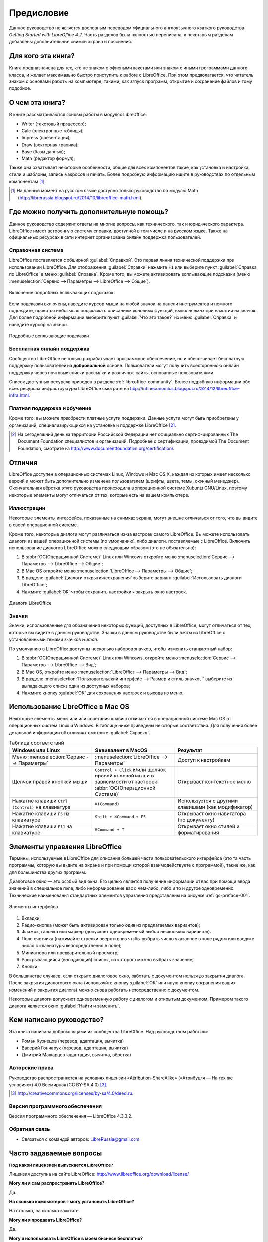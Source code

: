 
.. meta::
   :description: Краткое руководство по LibreOffice 
   :keywords: LibreOffice, Writer, Impress, Calc, Math, Base, Draw, либреоффис, Предисловие


Предисловие
===========

Данное руководство не является дословным переводом официального англоязычного краткого руководства *Getting Started with LibreOffice 4.2*. Часть разделов была полностью переписана, к некоторым разделам добавлены дополнительные снимки экрана и пояснения.

Для кого эта книга?
-------------------

Книга предназначена для тех, кто не знаком с офисными пакетами или знаком с иными программами данного класса, и желает максимально быстро приступить к работе с LibreOffice. При этом предполагается, что читатель знаком с основами работы на компьютере, такими, как запуск программ, открытие и сохранение файлов и тому подобное.

О чем эта книга?
----------------

В книге рассматриваются основы работы в модулях LibreOffice:

* Writer (текстовый процессор);
* Calc (электронные таблицы);
* Impress (презентации);
* Draw (векторная графика);
* Base (базы данных);
* Math (редактор формул);

Также она охватывает некоторые особенности, общие для всех компонентов такие, как установка и настройка, стили и шаблоны, запись макросов и печать. Более подробную информацию ищите в руководствах по отдельным компонентам [#]_.

.. [#] На данный момент на русском языке доступно только руководство по модулю Math (http://librerussia.blogspot.ru/2014/10/libreoffice-math.html).

Где можно получить дополнительную помощь?
-----------------------------------------

Данное руководство содержит ответы на многие вопросы, как технического, так и юридического характера. LibreOffice имеет встроенную систему справки, доступной в том числе и на русском языке. Также на официальных ресурсах в сети интернет организована онлайн поддержка пользователей.

Справочная система
~~~~~~~~~~~~~~~~~~

LibreOffice поставляется с обширной :guilabel:`Справкой`. Это первая линия технической поддержки при использовании LibreOffice.
Для отображения :guilabel:`Справки` нажмите ``F1`` или выберите пункт :guilabel:`Справка по LibreOffice` в меню :guilabel:`Справка`. Кроме того, вы можете активировать всплывающие подсказки (меню :menuselection:`Сервис --> Параметры --> LibreOffice --> Общие`). 

.. _gs-preface-002:

.. figure:: _static/gs-preface-002.png
    :scale: 37%
    :align: center
    :alt: Включение подробных всплывающих подсказок

    Включение подробных всплывающих подсказок

Если подсказки включены, наведите курсор мыши на любой значок на панели инструментов и немного подождите, появится небольшая подсказка с описанием основных функций, выполняемых при нажатии на значок. Для более подробной информации выберите пункт :guilabel:`Что это такое?` из меню :guilabel:`Справка` и наведите курсор на значок.

.. _gs-preface-003:

.. figure:: _static/gs-preface-003.png
    :scale: 40%
    :align: center
    :alt: Подробные всплывающие подсказки

    Подробные всплывающие подсказки

Бесплатная онлайн поддержка
~~~~~~~~~~~~~~~~~~~~~~~~~~~

Сообщество LibreOffice не только разрабатывает программное обеспечение, но и обеспечивает бесплатную поддержку пользователей на **добровольной** основе. Пользователи могут получить всестороннюю онлайн поддержку через почтовые списки рассылки и различные сайты, основанные пользователями.

Список доступных ресурсов приведен в разделе :ref:`libreoffice-community`. Более подробную информации обо всех ресурсах инфраструктуры LibreOffice смотрите на http://infineconomics.blogspot.ru/2014/12/libreoffice-infra.html.


Платная поддержка и обучение
~~~~~~~~~~~~~~~~~~~~~~~~~~~~

Кроме того, вы можете приобрести платные услуги поддержки. Данные услуги могут быть приобретены у организаций, специализирующихся на установке и поддержке LibreOffice [#]_.

.. [#] На сегодняшний день на территории Российской Федерации нет официально сертифицированных The Document Foundation специалистов и организаций. Подробнее о сертификации, проводимой The Document Foundation, смотрите на http://www.documentfoundation.org/certification/.


Отличия
-------

LibreOffice доступен в операционных системах Linux, Windows и Mac OS X, каждая из которых имеет несколько версий и может быть дополнительно изменена пользователем (шрифты, цвета, темы, оконный менеджер). Окончательная вёрстка этого руководства происходила в операционной системе Xubuntu GNU/Linux, поэтому некоторые элементы могут отличаться от тех, которые есть на вашем компьютере.

Иллюстрации
~~~~~~~~~~~

Некоторые элементы интерфейса, показанные на снимках экрана, могут внешне отличаться от того, что вы видите в своей операционной системе. 

Кроме того, некоторые диалоги могут различаться из-за настроек самого LibreOffice. Вы можете использовать диалоги из вашей операционной системы (по умолчанию), либо диалоги, поставляемые с LibreOffice. Включить использование диалогов LibreOffice можно следующим образом (это не обязательно):

1. В :abbr:`ОС(Операционной Системе)` Linux или Windows откройте меню :menuselection:`Сервис --> Параметры --> LibreOffice --> Общие`;
2. В Mac OS откройте меню :menuselection:`LibreOffice --> Параметры --> Общие`;
3. В разделе :guilabel:`Диалоги открытия/сохранения` выберите вариант :guilabel:`Использовать диалоги LibreOffice`;
4. Нажмите :guilabel:`OK` чтобы сохранить настройки и закрыть окно настроек.

.. _gs-preface-004:

.. figure:: _static/gs-preface-004.png
    :scale: 40%
    :align: center
    :alt: Диалоги LibreOffice

    Диалоги LibreOffice

Значки
~~~~~~

Значки, использованные для обозначения некоторых функций, доступных в LibreOffice, могут отличаться от тех, которые вы видите в данном руководстве. Значки в данном руководстве были взяты из LibreOffice с установленными темами значков *Human*.

По умолчанию в LibreOffice доступны несколько наборов значков, чтобы изменить стандартный набор: 

1. В :abbr:`ОС(Операционной Системе)` Linux или Windows, откройте меню :menuselection:`Сервис --> Параметры --> LibreOffice --> Вид`;
2. В Mac OS, откройте меню :menuselection:`LibreOffice --> Параметры --> Вид`;
3. В разделе :menuselection:`Пользовательский интерфейс --> Размер и стиль значков`` выберите из выпадающего списка один из доступных наборов;
4. Нажмите кнопку :guilabel:`ОК` для сохранения настроек и выхода из меню.

Использование LibreOffice в Mac OS
----------------------------------

Некоторые элементы меню или или сочетания клавиш отличаются в операционной системе Mac OS от операционных систем Linux и Windows. В таблице ниже приведены некоторые соответствия. Для получения более детальной информации об отличиях смотрите :guilabel:`Справку`.

.. list-table:: Таблица соответствий 
   :widths: 15 15 15
   :header-rows: 1

   * - Windows или Linux
     - Эквивалент в MacOS
     - Результат
   * - Меню :menuselection:`Сервис --> Параметры`
     - :menuselection:`LibreOffice --> Параметры`
     - Доступ к настройкам
   * - Щелчок правой кнопкой мыши
     - ``Control + Сlick`` и/или щелчок правой кнопкой мыши в зависимости от настроек :abbr:`ОС(Операционной Системе)`
     - Открывает контекстное меню
   * - Нажатие клавиши ``Ctrl (Control)`` на клавиатуре
     - ``⌘(Command)``
     - Используется с другими клавишами (как модификатор)
   * - Нажатие клавиши ``F5`` на клавиатуре
     - ``Shift + ⌘Command + F5``
     - Открывает окно навигатора (по документу)
   * - Нажатие клавиши ``F11`` на клавиатуре
     - ``⌘Command + T``
     - Открывает окно стилей и форматирования


Элементы управления LibreOffice
---------------------------------

Термины, используемые в LibreOffice для описания большей части пользовательского интерфейса (это та часть программы, которую вы видите на экране и при помощи которой взаимодействуете с программой), такие же, как для большинства других программ.

Диалоговое окно — это особый вид окна. Его целью является получение информации от вас при помощи ввода значений в специальное поле, либо информирование вас о чем-либо, либо и то и другое одновременно. Технические наименования стандартных элементов управления представлены на рисунке :ref:`gs-preface-001`. 

.. _gs-preface-001:

.. figure:: _static/gs-preface-001.png
    :scale: 50%
    :align: center
    :alt: Элементы интерфейса

    Элементы интерфейса

1. Вкладки;
2. Радио-кнопка (может быть активирован только один из предлагаемых вариантов);
3. Флажок, галочка или маркер (допускает одновременный выбор нескольких вариантов).
4. Поле счетчика (нажимайте стрелки вверх и вниз чтобы выбрать число указанное в поле рядом или введите число с клавиатуры непосредственно в поле);
5. Миниатюра или предварительный просмотр;
6. Раскрывающийся (выпадающий) список, из которого можно выбрать значение;
7. Кнопки.

В большинстве случаев, если открыто диалоговое окно, работать с документом нельзя до закрытия диалога. После закрытия диалогового окна (используйте кнопку :guilabel:`ОК` или иную  кнопку сохранения ваших изменений и закрытия диалога) можно снова работать непосредственно с документом.

Некоторые диалоги допускают одновременную работу с диалогом и открытым документом. Примером такого диалога является окно :guilabel:`Найти и заменить`.


Кем написано руководство?
-------------------------

Эта книга написана добровольцами из сообщества LibreOffice. Над руководством работали:

* Роман Кузнецов (перевод, адаптация, вычитка)
* Валерий Гончарук (перевод, адаптация, вычитка)
* Дмитрий Мажарцев (адаптация, вычитка, вёрстка) 

.. _copyleft:

Авторские права
~~~~~~~~~~~~~~~

Руководство распространяется на условиях лицензии «Attribution-ShareAlike» («Атрибуция — На тех же условиях») 4.0 Всемирная (CC BY-SA 4.0) [#]_.

.. [#] http://creativecommons.org/licenses/by-sa/4.0/deed.ru.

Версия программного обеспечения
~~~~~~~~~~~~~~~~~~~~~~~~~~~~~~~~~~~~~~~~~~~~~~~~~

Версия программного обеспечения — LibreOffice 4.3.3.2.

Обратная связь
~~~~~~~~~~~~~~

* Связаться с командой авторов: LibreRussia@gmail.com

Часто задаваемые вопросы
------------------------

**Под какой лицензией выпускается LibreOffice?**

Лицензия доступна на сайте LibreOffice: http://www.libreoffice.org/download/license/ 

**Могу ли я сам распространять LibreOffice?**

Да.

**На сколько компьютеров я могу установить LibreOffice?**

На столько, на сколько захотите.

**Могу ли я продавать LibreOffice?**

Да.

**Могу я использовать LibreOffice в моем бизнесе бесплатно?**

Да.

**LibreOffice доступен на моем языке?**

LibreOffice переведен (локализован) на более чем 40 языков, так что ваш язык скорее всего поддерживается (русский язык поддерживается в полном объеме). Кроме того, существует более 70 словарей, тезаурусов и схем переносов для языков и диалектов, на которые не был переведен интерфейс программы. Все они доступны на сайте LibreOffice: http://www.libreoffice.org.

**Каким образом удается выпускать такой продукт бесплатно?**

LibreOffice разрабатывается и поддерживается добровольцами, а также имеет поддержку нескольких организаций.

**Я пишу свое программное обеспечение. Могу я использовать часть кода LibreOffice в своей программе?**

Можете, в пределах и на условиях, оговоренных в лицензии. Ознакомьтесь с лицензией здесь: http://www.libreoffice.org/download/license/ 

**Зачем мне нужен Java для запуска LibreOffice? Он написан на Java?**

LibreOffice написан не на Java. Он написан на языке программирования C++. Java является одним из языков, на которых пишут расширения для LibreOffice. Java JDK/JRE требуется для запуска только некоторых функций. Наиболее заметной из них является движок HSQLDB – встроенной реляционной базы данных.

.. note:: Java доступен на безвозмездной основе. Если вы не хотите использовать Java, то вы все равно сможете использовать почти все функции LibreOffice.

**Как я могу внести свой вклад в развитие LibreOffice?**

Вы можете помочь разными способами в развитии и поддержке пользователей LibreOffice и для этого необязательно быть программистом. Для начала посетите этот сайт: http://www.documentfoundation.org/contribution/

**Могу ли я распространять PDF вариант этой книги или распечатать и продавать копии?**

Да, пока вы действуете в рамках лицензии об авторском праве, указанной в разделе :ref:`copyleft`. Вы не должны спрашивать отдельного разрешения. Также мы просим вас поделиться частью доходов от продаж данной книги, учитывая весь труд, который мы вложили в ее создание.

Новые возможности LibreOffice 4.0 и более поздних версий
--------------------------------------------------------

LibreOffice 4.0 и более поздние версии предлагают большое количество новшеств и улучшений, про которые можно узнать, посетив следующие страницы в сети интернет: 

* https://ru.libreoffice.org/download/4-0-new-features-and-fixes/
* https://ru.libreoffice.org/download/4-1-new-features-and-fixes/
* https://ru.libreoffice.org/download/4-2-new-features-and-fixes/
* https://wiki.documentfoundation.org/ReleaseNotes/4.1/ru
* https://wiki.documentfoundation.org/ReleaseNotes/4.2/ru
* https://wiki.documentfoundation.org/ReleaseNotes/4.3/ru
* https://wiki.documentfoundation.org/ReleaseNotes/4.4/ru
